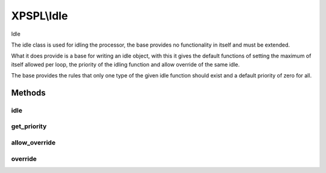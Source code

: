 .. idle.php generated using docpx on 01/27/13 03:54pm


XPSPL\\Idle
===========

Idle

The idle class is used for idling the processor, the base provides no 
functionality in itself and must be extended.

What it does provide is a base for writing an idle object, with this it
gives the default functions of setting the maximum of itself allowed per 
loop, the priority of the idling function and allow override of the same
idle.

The base provides the rules that only one type of the given idle function
should exist and a default priority of zero for all.

Methods
+++++++

idle
----

.. function:: idle()


    Idle's the processor.
    
    This function is purely responsible for providing the processor the ability
    to idle.
    
    This method is provided an instance of the processor which is wishing to 
    idle and should respect the processors current specifications for the amount
    of time that it needs to idle if it knows.
    
    You have been warned ...
    
    Creating a function that does not properly idle, does not respect the
    processor specs or is poorly designed will result in terrible performance, 
    unexpected results and damaging to your system ... use caution.

    :param object: The processor that wishes to idle.

    :rtype: void 



get_priority
------------

.. function:: get_priority()


    Returns the priority of this idle function.

    :rtype: integer 



allow_override
--------------

.. function:: allow_override()


    Return if this function allows itself to be overwritten in the limit
    is met or exceeded.

    :rtype: boolean 



override
--------

.. function:: override()


    Returns if the given function can override this in the processor.

    :param object: Idle function object

    :rtype: boolean 




